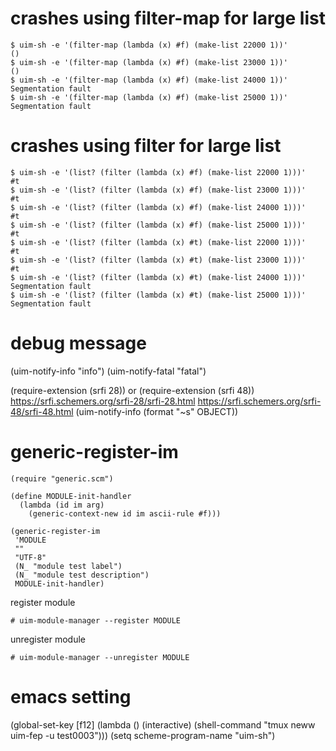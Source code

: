 
* crashes using filter-map for large list

#+BEGIN_SRC
$ uim-sh -e '(filter-map (lambda (x) #f) (make-list 22000 1))'
()
$ uim-sh -e '(filter-map (lambda (x) #f) (make-list 23000 1))'
()
$ uim-sh -e '(filter-map (lambda (x) #f) (make-list 24000 1))'
Segmentation fault
$ uim-sh -e '(filter-map (lambda (x) #f) (make-list 25000 1))'
Segmentation fault
#+END_SRC

* crashes using filter for large list

#+BEGIN_SRC
$ uim-sh -e '(list? (filter (lambda (x) #f) (make-list 22000 1)))'
#t
$ uim-sh -e '(list? (filter (lambda (x) #f) (make-list 23000 1)))'
#t
$ uim-sh -e '(list? (filter (lambda (x) #f) (make-list 24000 1)))'
#t
$ uim-sh -e '(list? (filter (lambda (x) #f) (make-list 25000 1)))'
#t
$ uim-sh -e '(list? (filter (lambda (x) #t) (make-list 22000 1)))'
#t
$ uim-sh -e '(list? (filter (lambda (x) #t) (make-list 23000 1)))'
#t
$ uim-sh -e '(list? (filter (lambda (x) #t) (make-list 24000 1)))'
Segmentation fault
$ uim-sh -e '(list? (filter (lambda (x) #t) (make-list 25000 1)))'
Segmentation fault
#+END_SRC

* debug message

(uim-notify-info "info")
(uim-notify-fatal "fatal")

(require-extension (srfi 28)) or (require-extension (srfi 48))
https://srfi.schemers.org/srfi-28/srfi-28.html
https://srfi.schemers.org/srfi-48/srfi-48.html
(uim-notify-info (format "~s" OBJECT))

* generic-register-im

#+BEGIN_SRC
(require "generic.scm")

(define MODULE-init-handler
  (lambda (id im arg)
    (generic-context-new id im ascii-rule #f)))

(generic-register-im
 'MODULE
 ""
 "UTF-8"
 (N_ "module test label")
 (N_ "module test description")
 MODULE-init-handler)
#+END_SRC


register module

#+BEGIN_SRC
# uim-module-manager --register MODULE
#+END_SRC

unregister module

#+BEGIN_SRC
# uim-module-manager --unregister MODULE
#+END_SRC

* emacs setting
(global-set-key [f12] (lambda () (interactive) (shell-command "tmux neww uim-fep -u test0003")))
(setq scheme-program-name "uim-sh")
